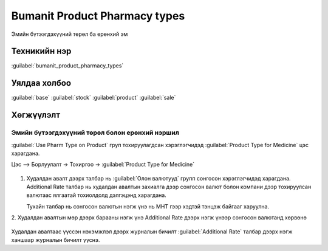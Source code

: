 Bumanit Product Pharmacy types
******************************
Эмийн бүтээгдэхүүний төрөл ба ерөнхий эм

Техникийн нэр
=============

:guilabel:`bumanit_product_pharmacy_types`



Уялдаа холбоо
=============

:guilabel:`base`
:guilabel:`stock`
:guilabel:`product`
:guilabel:`sale`

Хөгжүүлэлт
==========

Эмийн бүтээгдэхүүний төрөл болон ерөнхий нэршил
-----------------------------------------------

:guilabel:`Use Pharm Type on Product` груп тохируулагдсан хэрэглэгчидэд :guilabel:`Product Type for Medicine` цэс харагдана.

Цэс --> Борлуулалт -> Тохиргоо -> :guilabel:`Product Type for Medicine`

.. figure::
    ../../../img/modules/bumanit_product_pharmacy_types/frame1.png

1. Худалдан авалт дээрх талбар нь :guilabel:`Олон валютууд` групп сонгосон хэрэглэгчидэд харагдана.
   Additional Rate талбар нь худалдан авалтын захиалга дээр сонгосон валют болон компани дээр тохируулсан валютаас ялгаатай тохиолдолд дэлгэцэнд харагдана.

   Тухайн талбар нь сонгосон валютын нэгж үнэ нь МНТ гээр хэдтэй тэнцэж байгааг харуулна.

2. Худалдан авалтын мөр дээрх барааны нэгж үнэ Additional Rate дээрх нэгж үнээр
сонгосон валютанд хөрвөнө

.. figure::
    ../../../img/modules/bumanit_purchase_currency_rate/frame2.png

Худалдан авалтаас үүссэн нэхэмжлэл дээрх журналын бичилт :guilabel:`Additional Rate` талбар дээрх нэгж ханшаар журналын бичилт үүснэ.



.. centered:: Гарын авлага боловсруулсан: Амарсанаа. А
